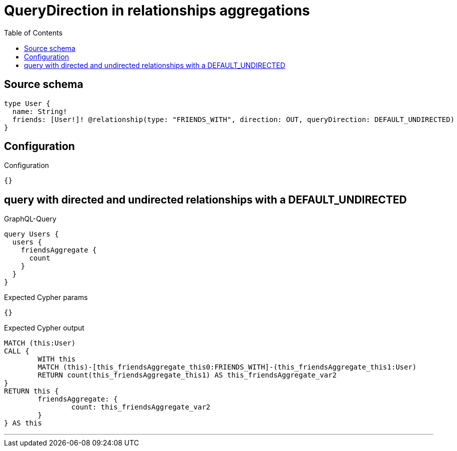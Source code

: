 :toc:

= QueryDirection in relationships aggregations

== Source schema

[source,graphql,schema=true]
----
type User {
  name: String!
  friends: [User!]! @relationship(type: "FRIENDS_WITH", direction: OUT, queryDirection: DEFAULT_UNDIRECTED)
}
----

== Configuration

.Configuration
[source,json,schema-config=true]
----
{}
----
== query with directed and undirected relationships with a DEFAULT_UNDIRECTED

.GraphQL-Query
[source,graphql]
----
query Users {
  users {
    friendsAggregate {
      count
    }
  }
}
----

.Expected Cypher params
[source,json]
----
{}
----

.Expected Cypher output
[source,cypher]
----
MATCH (this:User)
CALL {
	WITH this
	MATCH (this)-[this_friendsAggregate_this0:FRIENDS_WITH]-(this_friendsAggregate_this1:User)
	RETURN count(this_friendsAggregate_this1) AS this_friendsAggregate_var2
}
RETURN this {
	friendsAggregate: {
		count: this_friendsAggregate_var2
	}
} AS this
----

'''

